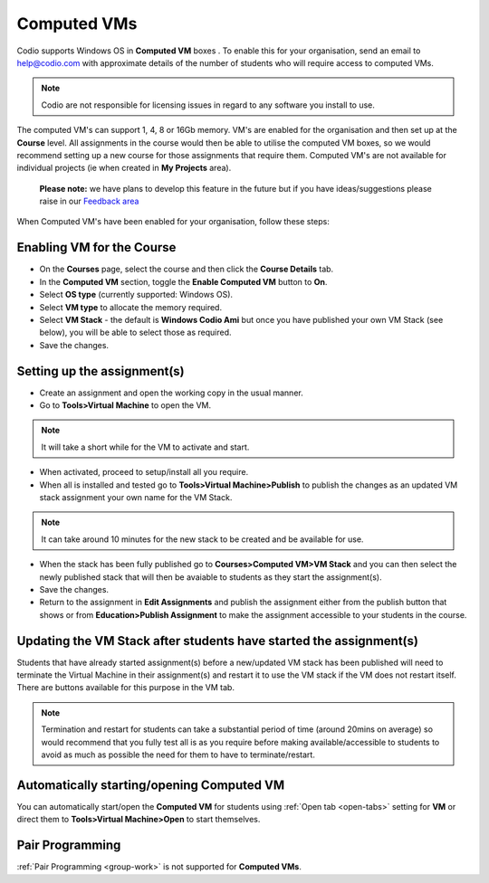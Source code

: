 .. meta::
   :description: Instructions for using Computed VMs.


.. _computedvm:

Computed VMs
============

Codio supports Windows OS in **Computed VM** boxes . To enable this for your organisation, send an email to help@codio.com with approximate details of the number of students who will require access to computed VMs.

.. Note:: Codio are not responsible for licensing issues in regard to any software you install to use.

The computed VM's can support 1, 4, 8 or 16Gb memory.   VM's are enabled for the organisation and then set up at the **Course** level. All assignments in the course would then be able to utilise the computed VM boxes, so we would recommend setting up a new course for those assignments that require them.  Computed VM's are not available for individual projects (ie when created in **My Projects** area).

 **Please note:** we have plans to develop this feature in the future but if you have ideas/suggestions please raise in our `Feedback area <https://feedback.codio.com/>`_


When Computed VM's have been enabled for your organisation, follow these steps:

Enabling VM for the Course
**************************

- On the **Courses** page, select the course and then click the **Course Details** tab.

- In the **Computed VM** section, toggle the **Enable Computed VM** button to **On**.

- Select **OS type** (currently supported: Windows OS).

- Select **VM type** to allocate the memory required.

- Select **VM Stack** - the default is **Windows Codio Ami** but once you have published your own VM Stack (see below), you will be able to select those as required.

- Save the changes.

Setting up the assignment(s)
****************************

- Create an assignment and open the working copy in the usual manner.

- Go to **Tools>Virtual Machine** to open the VM.

.. Note::  It will take a short while for the VM to activate and start.

- When activated, proceed to setup/install all you require.

- When all is installed and tested go to **Tools>Virtual Machine>Publish** to publish the changes as an updated VM stack assignment your own name for the VM Stack.

.. Note::  It can take around 10 minutes for the new stack to be created and be available for use.

- When the stack has been fully published go to **Courses>Computed VM>VM Stack** and you can then select the newly published stack that will then be avaiable to students as they start the assignment(s).

- Save the changes.

- Return to the assignment in **Edit Assignments** and publish the assignment either from the publish button that shows or from **Education>Publish Assignment** to make the assignment accessible to your students in the course.

Updating the VM Stack after students have started the assignment(s)
*******************************************************************

Students that have already started assignment(s) before a new/updated VM stack has been published will need to terminate the Virtual Machine in their assignment(s) and restart it to use the VM stack if the VM does not restart itself. There are buttons available for this purpose in the VM tab.

.. Note:: Termination and restart for students can take a substantial period of time (around 20mins on average) so would recommend that you fully test all is as you require before making available/accessible to students to avoid as much as possible the need for them to have to terminate/restart.

Automatically starting/opening Computed VM
******************************************

You can automatically start/open the **Computed VM** for students using :ref:`Open tab <open-tabs>` setting for **VM** or direct them to **Tools>Virtual Machine>Open** to start themselves.

Pair Programming
****************

:ref:`Pair Programming <group-work>` is not supported for **Computed VMs**.